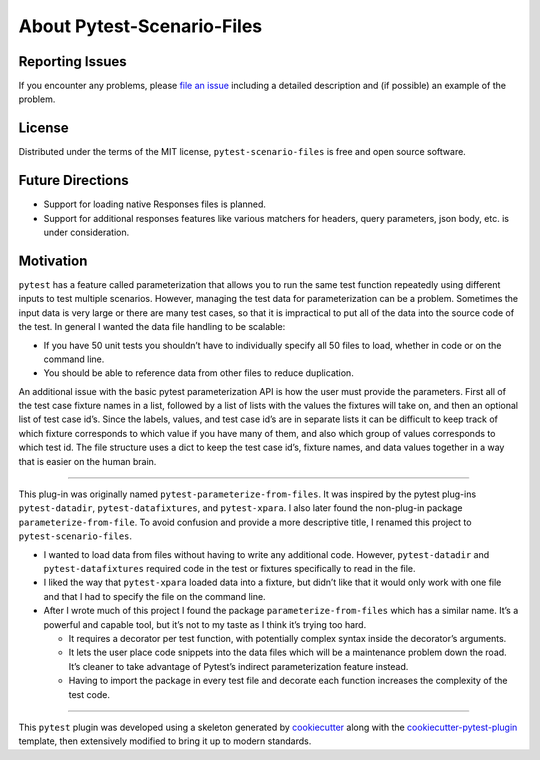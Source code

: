 About Pytest-Scenario-Files
===========================

Reporting Issues
----------------

If you encounter any problems, please `file an issue`_ including a detailed description
and (if possible) an example of the problem.

License
-------

Distributed under the terms of the MIT license, ``pytest-scenario-files`` is free and
open source software.

Future Directions
-----------------
- Support for loading native Responses files is planned.
- Support for additional responses features like various matchers for
  headers, query parameters, json body, etc. is under consideration.


Motivation
----------

``pytest`` has a feature called parameterization that allows you to run the same test
function repeatedly using different inputs to test multiple scenarios. However, managing
the test data for parameterization can be a problem. Sometimes the input data is very
large or there are many test cases, so that it is impractical to put all of the data
into the source code of the test. In general I wanted the data file handling to be
scalable:

- If you have 50 unit tests you shouldn’t have to individually specify all 50 files to
  load, whether in code or on the command line.
- You should be able to reference data from other files to reduce duplication.

An additional issue with the basic pytest parameterization API is how the user must
provide the parameters. First all of the test case fixture names in a list, followed by
a list of lists with the values the fixtures will take on, and then an optional list of
test case id’s. Since the labels, values, and test case id’s are in separate lists it
can be difficult to keep track of which fixture corresponds to which value if you have
many of them, and also which group of values corresponds to which test id. The file
structure uses a dict to keep the test case id’s, fixture names, and data values
together in a way that is easier on the human brain.

----

This plug-in was originally named ``pytest-parameterize-from-files``. It was inspired by
the pytest plug-ins ``pytest-datadir``, ``pytest-datafixtures``, and ``pytest-xpara``. I
also later found the non-plug-in package ``parameterize-from-file``. To avoid confusion
and provide a more descriptive title, I renamed this project to
``pytest-scenario-files``.

- I wanted to load data from files without having to write any additional code. However,
  ``pytest-datadir`` and ``pytest-datafixtures`` required code in the test or fixtures
  specifically to read in the file.
- I liked the way that ``pytest-xpara`` loaded data into a fixture, but didn’t like that
  it would only work with one file and that I had to specify the file on the command
  line.
- After I wrote much of this project I found the package ``parameterize-from-files``
  which has a similar name. It’s a powerful and capable tool, but it’s not to my taste
  as I think it’s trying too hard.

  - It requires a decorator per test function, with potentially complex syntax inside
    the decorator’s arguments.
  - It lets the user place code snippets into the data files which will be a maintenance
    problem down the road. It’s cleaner to take advantage of Pytest’s indirect
    parameterization feature instead.
  - Having to import the package in every test file and decorate each function increases
    the complexity of the test code.

----

This ``pytest`` plugin was developed using a skeleton generated by cookiecutter_ along
with the cookiecutter-pytest-plugin_ template, then extensively modified to bring it up
to modern standards.

.. _cookiecutter: https://pypi.org/project/cookiecutter/

.. _cookiecutter-pytest-plugin: https://github.com/pytest-dev/cookiecutter-pytest-plugin

.. _file an issue: https://github.com/paulsuh/pytest-scenario-files/issues
